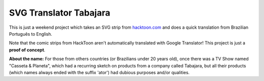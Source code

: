 SVG Translator Tabajara
#######################

This is just a weekend project which takes an SVG strip from `hacktoon.com`_ and does a quick translation from Brazilian Português to English.

Note that the comic strips from HackToon aren't automatically translated with Google Translator! This project is just a **proof of concept**.

**About the name:**  For those from others countries (or Brazilians under 20 years old), once there was a TV Show named "Casseta & Planeta", which had a recurring sketch on products from a company called Tabajara, but all their products (which names always ended with the suffix 'ator') had dubious purposes and/or qualities.

.. _hacktoon.com: http://hacktoon.com/
